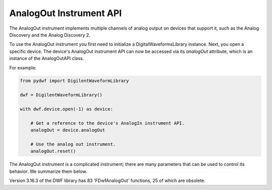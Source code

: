 
AnalogOut Instrument API
========================

The AnalogOut instrument implements multiple channels of analog output on devices that support it, such as the Analog Discovery and the Analog Discovery 2.

To use the AnalogOut instrument you first need to initialize a DigitalWaveformsLibrary instance.
Next, you open a specific device.
The device's AnalogOut instrument API can now be accessed via its *analogOut* attribute, which is an instance of the AnalogOutAPI class.

For example:

.. code-block:: python

   from pydwf import DigilentWaveformLibrary

   dwf = DigilentWaveformLibrary()

   with dwf.device.open(-1) as device:

       # Get a reference to the device's AnalogIn instrument API.
       analogOut = device.analogOut

       # Use the analog out instrument.
       analogOut.reset()

The AnalogOut instrument is a complicated instrument; there are many parameters that can be used to control its behavior.
We summarize them below.

Version 3.16.3 of the DWF library has 83 'FDwfAnalogOut' functions, 25 of which are obsolete.
